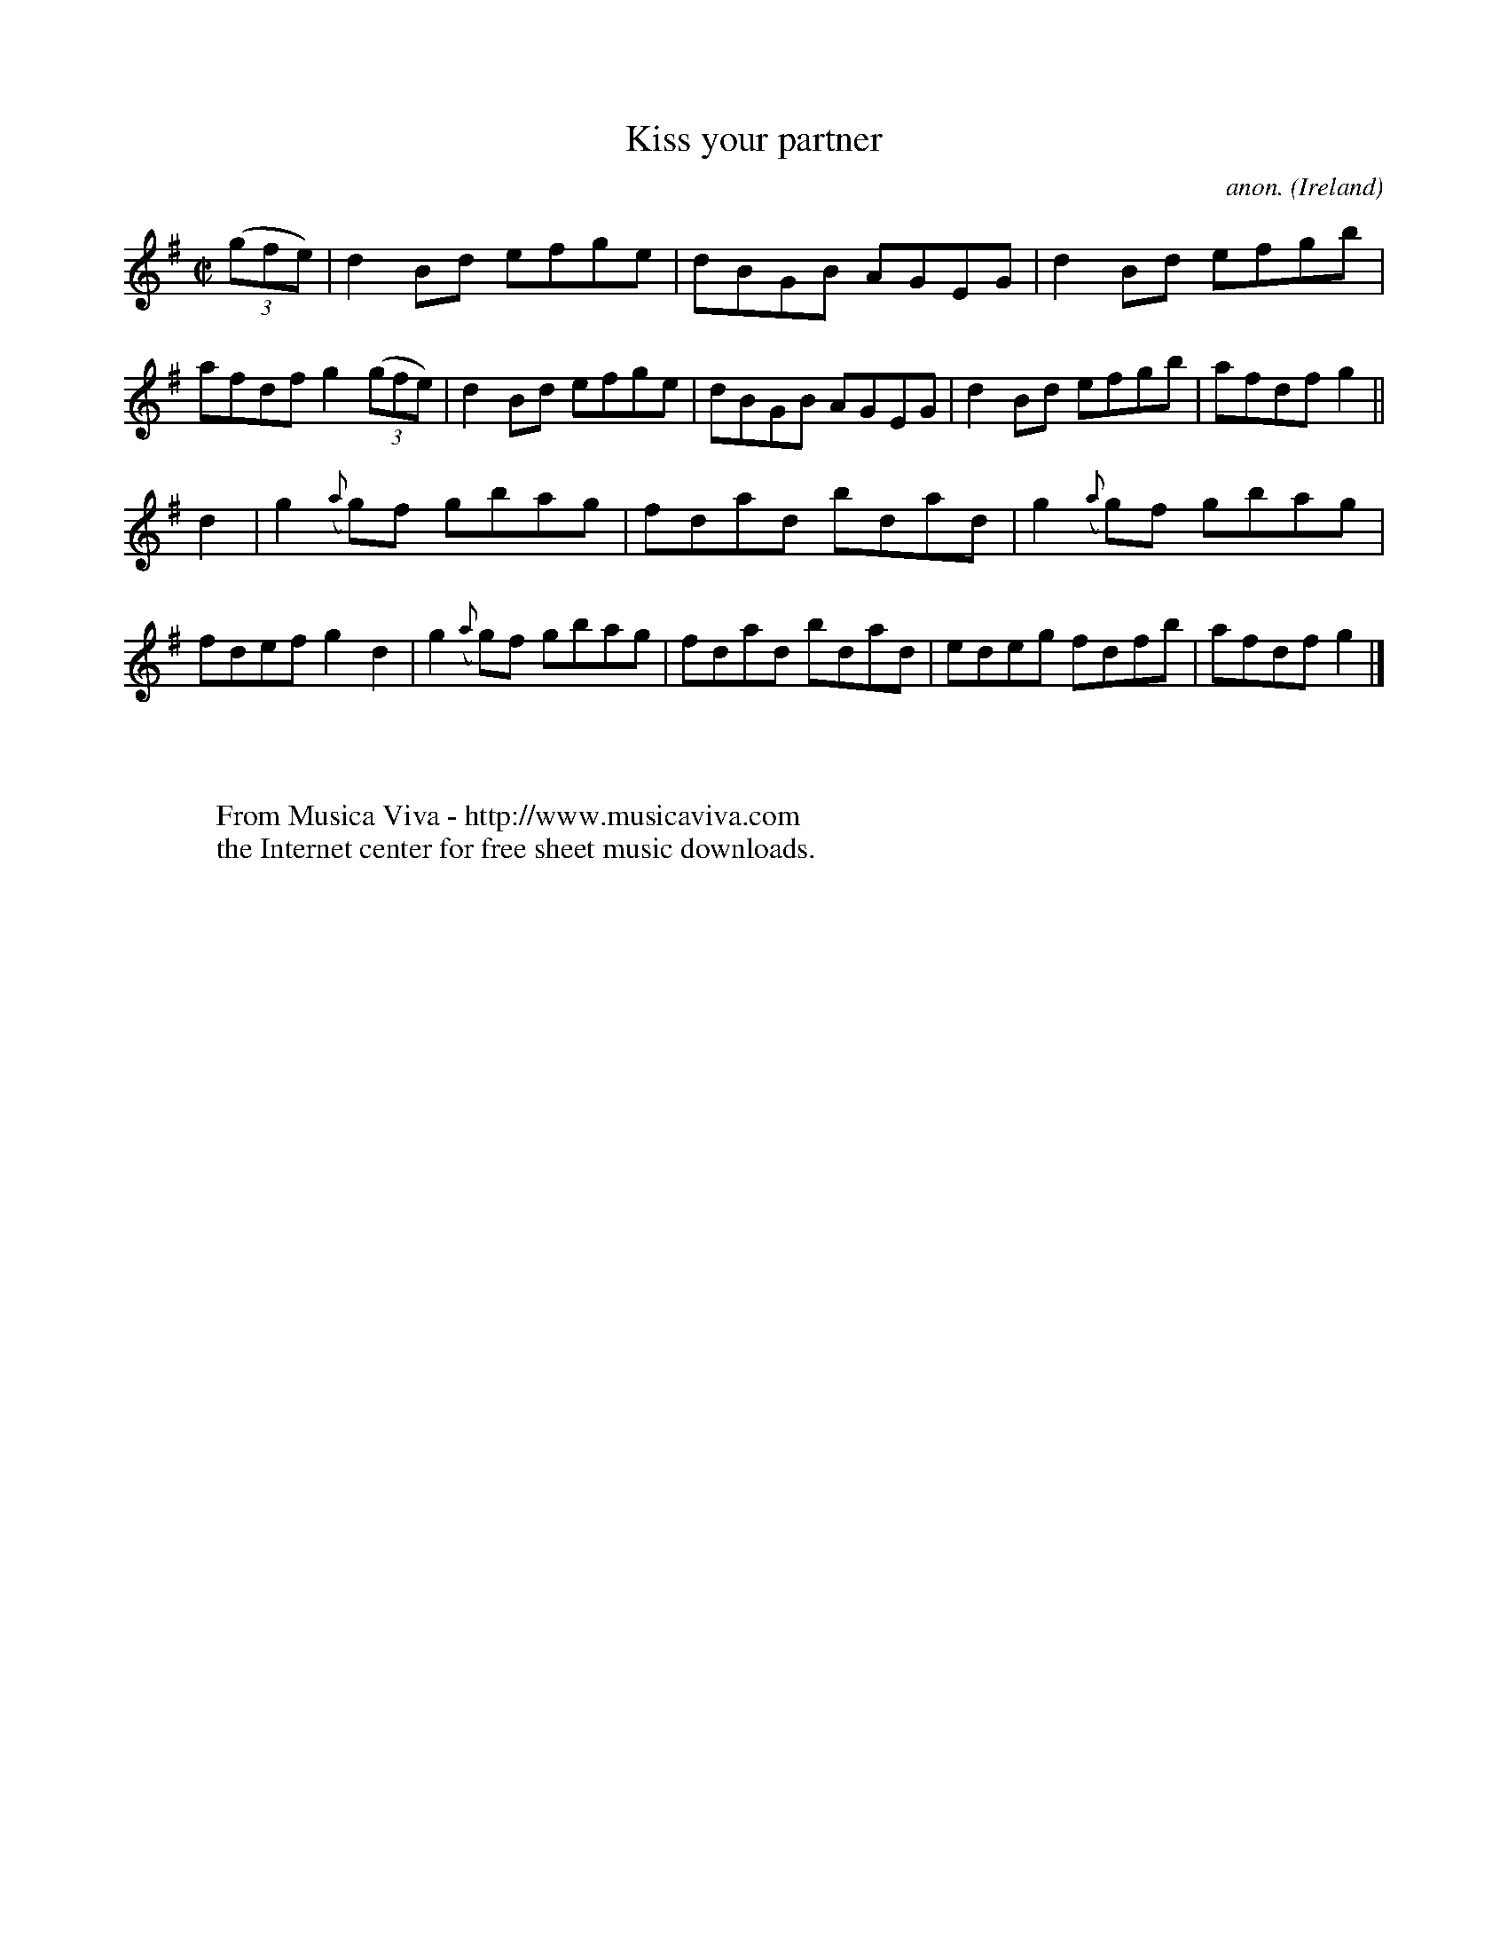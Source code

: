 X:761
T:Kiss your partner
C:anon.
O:Ireland
B:Francis O'Neill: "The Dance Music of Ireland" (1907) no. 761
R:Reel
Z:Transcribed by Frank Nordberg - http://www.musicaviva.com
F:http://www.musicaviva.com/abc/tunes/ireland/oneill-1001/0761/oneill-1001-0761-1.abc
M:C|
L:1/8
K:G
(3(gfe)|d2Bd efge|dBGB AGEG|d2Bd efgb|afdf g2(3(gfe)|d2Bd efge|dBGB AGEG|d2Bd efgb|afdf g2||
d2|g2({a}g)f gbag|fdad bdad|g2({a}g)f gbag|fdef g2d2|g2({a}g)f gbag|fdad bdad|edeg fdfb|afdf g2|]
W:
W:
W:  From Musica Viva - http://www.musicaviva.com
W:  the Internet center for free sheet music downloads.
